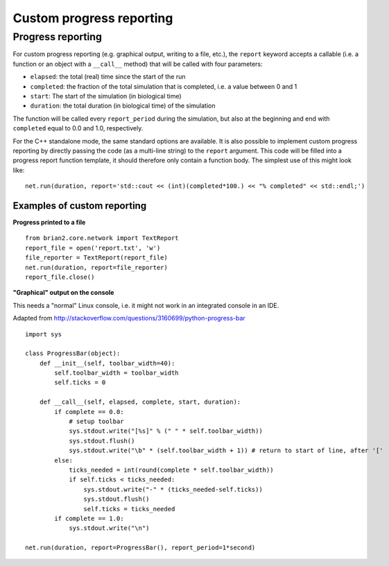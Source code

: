 Custom progress reporting
=========================

.. _custom_progress_reporting:

Progress reporting
------------------
For custom progress reporting (e.g. graphical output, writing to a file, etc.),
the ``report`` keyword accepts a callable (i.e. a function or an object with a
``__call__`` method) that will be called with four parameters:

* ``elapsed``: the total (real) time since the start of the run
* ``completed``: the fraction of the total simulation that is completed,
  i.e. a value between 0 and 1
* ``start``: The start of the simulation (in biological time)
* ``duration``: the total duration (in biological time) of the simulation

The function will be called every ``report_period`` during the simulation, but
also at the beginning and end with ``completed`` equal to 0.0 and 1.0,
respectively.

For the C++ standalone mode, the same standard options are available. It is
also possible to implement custom progress reporting by directly passing the
code (as a multi-line string) to the ``report`` argument. This code will be
filled into a progress report function template, it should therefore only
contain a function body. The simplest use of this might look like::

    net.run(duration, report='std::cout << (int)(completed*100.) << "% completed" << std::endl;')

Examples of custom reporting
~~~~~~~~~~~~~~~~~~~~~~~~~~~~
**Progress printed to a file**
::

    from brian2.core.network import TextReport
    report_file = open('report.txt', 'w')
    file_reporter = TextReport(report_file)
    net.run(duration, report=file_reporter)
    report_file.close()

**"Graphical" output on the console**

This needs a "normal" Linux console, i.e. it might not work in an integrated
console in an IDE.

Adapted from http://stackoverflow.com/questions/3160699/python-progress-bar

::

    import sys

    class ProgressBar(object):
        def __init__(self, toolbar_width=40):
            self.toolbar_width = toolbar_width
            self.ticks = 0

        def __call__(self, elapsed, complete, start, duration):
            if complete == 0.0:
                # setup toolbar
                sys.stdout.write("[%s]" % (" " * self.toolbar_width))
                sys.stdout.flush()
                sys.stdout.write("\b" * (self.toolbar_width + 1)) # return to start of line, after '['
            else:
                ticks_needed = int(round(complete * self.toolbar_width))
                if self.ticks < ticks_needed:
                    sys.stdout.write("-" * (ticks_needed-self.ticks))
                    sys.stdout.flush()
                    self.ticks = ticks_needed
            if complete == 1.0:
                sys.stdout.write("\n")

    net.run(duration, report=ProgressBar(), report_period=1*second)
